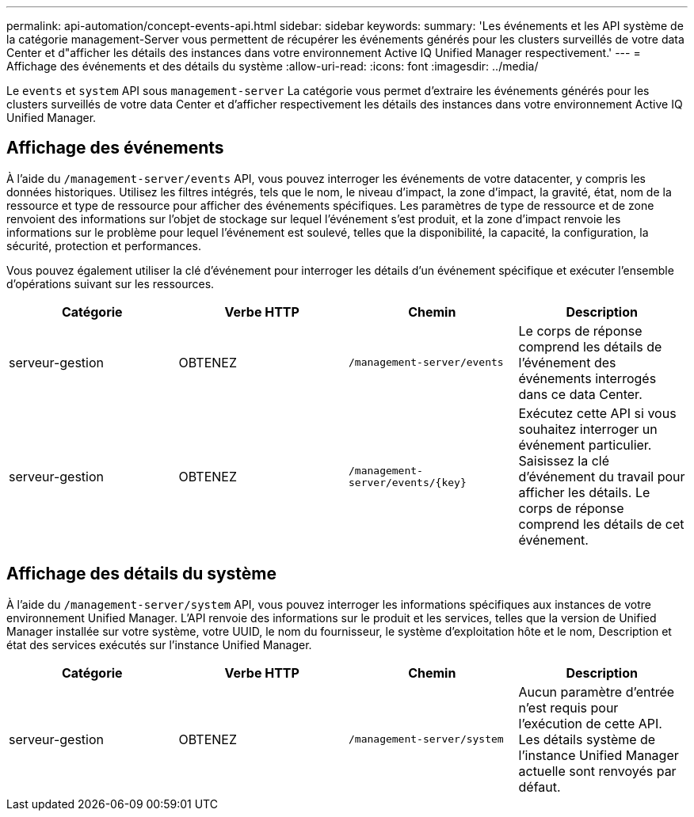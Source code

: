 ---
permalink: api-automation/concept-events-api.html 
sidebar: sidebar 
keywords:  
summary: 'Les événements et les API système de la catégorie management-Server vous permettent de récupérer les événements générés pour les clusters surveillés de votre data Center et d"afficher les détails des instances dans votre environnement Active IQ Unified Manager respectivement.' 
---
= Affichage des événements et des détails du système
:allow-uri-read: 
:icons: font
:imagesdir: ../media/


[role="lead"]
Le `events` et `system` API sous `management-server` La catégorie vous permet d'extraire les événements générés pour les clusters surveillés de votre data Center et d'afficher respectivement les détails des instances dans votre environnement Active IQ Unified Manager.



== Affichage des événements

À l'aide du `/management-server/events` API, vous pouvez interroger les événements de votre datacenter, y compris les données historiques. Utilisez les filtres intégrés, tels que le nom, le niveau d'impact, la zone d'impact, la gravité, état, nom de la ressource et type de ressource pour afficher des événements spécifiques. Les paramètres de type de ressource et de zone renvoient des informations sur l'objet de stockage sur lequel l'événement s'est produit, et la zone d'impact renvoie les informations sur le problème pour lequel l'événement est soulevé, telles que la disponibilité, la capacité, la configuration, la sécurité, protection et performances.

Vous pouvez également utiliser la clé d'événement pour interroger les détails d'un événement spécifique et exécuter l'ensemble d'opérations suivant sur les ressources.

[cols="4*"]
|===
| Catégorie | Verbe HTTP | Chemin | Description 


 a| 
serveur-gestion
 a| 
OBTENEZ
 a| 
`/management-server/events`
 a| 
Le corps de réponse comprend les détails de l'événement des événements interrogés dans ce data Center.



 a| 
serveur-gestion
 a| 
OBTENEZ
 a| 
`+/management-server/events/{key}+`
 a| 
Exécutez cette API si vous souhaitez interroger un événement particulier. Saisissez la clé d'événement du travail pour afficher les détails. Le corps de réponse comprend les détails de cet événement.

|===


== Affichage des détails du système

À l'aide du `/management-server/system` API, vous pouvez interroger les informations spécifiques aux instances de votre environnement Unified Manager. L'API renvoie des informations sur le produit et les services, telles que la version de Unified Manager installée sur votre système, votre UUID, le nom du fournisseur, le système d'exploitation hôte et le nom, Description et état des services exécutés sur l'instance Unified Manager.

[cols="4*"]
|===
| Catégorie | Verbe HTTP | Chemin | Description 


 a| 
serveur-gestion
 a| 
OBTENEZ
 a| 
`/management-server/system`
 a| 
Aucun paramètre d'entrée n'est requis pour l'exécution de cette API. Les détails système de l'instance Unified Manager actuelle sont renvoyés par défaut.

|===